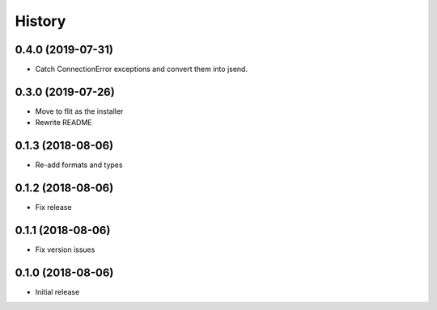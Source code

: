 .. :changelog:

History
-------
0.4.0 (2019-07-31)
++++++++++++++++++
* Catch ConnectionError exceptions and convert them into jsend.

0.3.0 (2019-07-26)
++++++++++++++++++
* Move to flit as the installer
* Rewrite README

0.1.3 (2018-08-06)
++++++++++++++++++

* Re-add formats and types

0.1.2 (2018-08-06)
++++++++++++++++++

* Fix release

0.1.1 (2018-08-06)
++++++++++++++++++

* Fix version issues

0.1.0 (2018-08-06)
++++++++++++++++++

* Initial release

